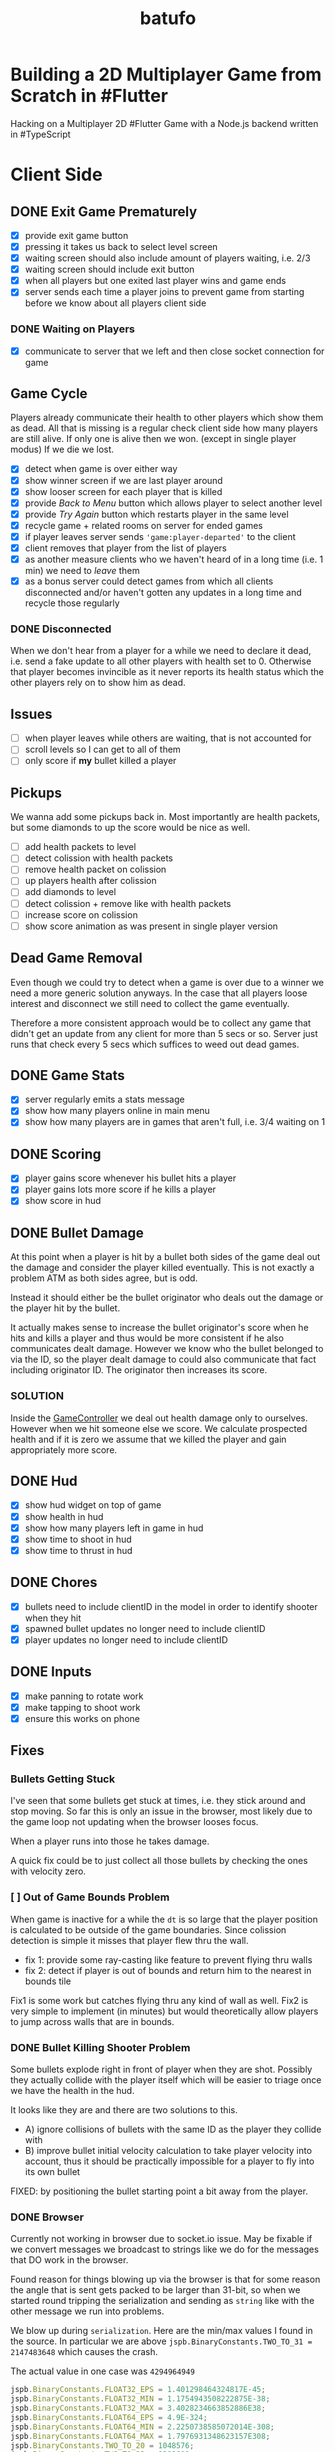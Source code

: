 #+TITLE: batufo

* Building a 2D Multiplayer Game from Scratch in #Flutter

Hacking on a Multiplayer 2D #Flutter Game with a Node.js backend written in #TypeScript


* Client Side

** DONE Exit Game Prematurely

- [X] provide exit game button
- [X] pressing it takes us back to select level screen
- [X] waiting screen should also include amount of players waiting, i.e. 2/3
- [X] waiting screen should include exit button
- [X] when all players but one exited last player wins and game ends
- [X] server sends each time a player joins to prevent game from starting before we know about all players client side



*** DONE Waiting on Players

- [X] communicate to server that we left and then close socket connection for game

** Game Cycle

Players already communicate their health to other players which show them as dead.
All that is missing is a regular check client side how many players are still alive.
If only one is alive then we won. (except in single player modus)
If we die we lost.

- [X] detect when game is over either way
- [X] show winner screen if we are last player around
- [X] show looser screen for each player that is killed
- [X] provide /Back to Menu/ button which allows player to select another level
- [X] provide /Try Again/ button which restarts player in the same level
- [X] recycle game + related rooms on server for ended games
- [X] if player leaves server sends ~'game:player-departed'~ to the client
- [X] client removes that player from the list of players
- [X] as another measure clients who we haven't heard of in a long time (i.e. 1 min) we need to /leave/ them
- [X] as a bonus server could detect games from which all clients disconnected and/or haven't gotten any updates in a long time and recycle those regularly


*** DONE Disconnected

When we don't hear from a player for a while we need to declare it dead, i.e. send a fake update to all other players with health set to 0.
Otherwise that player becomes invincible as it never reports its health status which the other players rely on to show him as dead.

** Issues

- [ ] when player leaves while others are waiting, that is not accounted for
- [ ] scroll levels so I can get to all of them
- [ ] only score if *my* bullet killed a player


** Pickups

We wanna add some pickups back in. Most importantly are health packets, but some diamonds to up the score would be nice as well.

- [ ] add health packets to level
- [ ] detect colission with health packets
- [ ] remove health packet on colission
- [ ] up players health after colission
- [ ] add diamonds to level
- [ ] detect colission + remove like with health packets
- [ ] increase score on colission
- [ ] show score animation as was present in single player version


** Dead Game Removal

Even though we could try to detect when a game is over due to a winner we need a more generic solution anyways.
In the case that all players loose interest and disconnect we still need to collect the game eventually.

Therefore a more consistent approach would be to collect any game that didn't get an update from any client for more than 5 secs or so.
Server just runs that check every 5 secs which suffices to weed out dead games.

** DONE Game Stats

- [X] server regularly emits a stats message
- [X] show how many players online in main menu
- [X] show how many players are in games that aren't full, i.e. 3/4 waiting on 1

** DONE Scoring

- [X] player gains score whenever his bullet hits a player
- [X] player gains lots more score if he kills a player
- [X] show score in hud

** DONE Bullet Damage

At this point when a player is hit by a bullet both sides of the game deal out the damage and consider the player killed eventually.
This is not exactly a problem ATM as both sides agree, but is odd.

Instead it should either be the bullet originator who deals out the damage or the player hit by the bullet.

It actually makes sense to increase the bullet originator's score when he hits and kills a player and thus would be more consistent if he also communicates dealt damage.
However we know who the bullet belonged to via the ID, so the player dealt damage to could also communicate that fact including originator ID.
The originator then increases its score.

*** SOLUTION

Inside the [[file:client/lib/controllers/game_controller.dart::void _onPlayerHitByBullet(PlayerModel player) {][GameController]] we deal out health damage only to ourselves.
However when we hit someone else we score. We calculate prospected health and if it is zero we assume that we killed the player and gain appropriately more score.

** DONE Hud

- [X] show hud widget on top of game
- [X] show health in hud
- [X] show how many players left in game in hud
- [X] show time to shoot in hud
- [X] show time to thrust in hud

** DONE Chores

- [X] bullets need to include clientID in the model in order to identify shooter when they hit
- [X] spawned bullet updates no longer need to include clientID
- [X] player updates no longer need to include clientID

** DONE Inputs

- [X] make panning to rotate work
- [X] make tapping to shoot work
- [X] ensure this works on phone

 
** Fixes

*** Bullets Getting Stuck

I've seen that some bullets get stuck at times, i.e. they stick around and stop moving.
So far this is only an issue in the browser, most likely due to the game loop not updating when the browser looses focus.

When a player runs into those he takes damage.

A quick fix could be to just collect all those bullets by checking the ones with velocity zero.

*** [ ] Out of Game Bounds Problem

When game is inactive for a while the ~dt~ is so large that the player position is calculated to be outside of the game boundaries.
Since colission detection is simple it misses that player flew thru the wall.

- fix 1: provide some ray-casting like feature to prevent flying thru walls
- fix 2: detect if player is out of bounds and return him to the nearest in bounds tile

Fix1 is some work but catches flying thru any kind of wall as well.
Fix2 is very simple to implement (in minutes) but would theoretically allow players to jump across walls that are in bounds.

*** DONE Bullet Killing Shooter Problem

Some bullets explode right in front of player when they are shot. Possibly they actually collide with the player itself which will be easier to triage once we have the health in the hud.

It looks like they are and there are two solutions to this.

- A) ignore collisions of bullets with the same ID as the player they collide with
- B) improve bullet initial velocity calculation to take player velocity into account, thus it should be practically impossible for a player to fly into its own bullet

FIXED: by positioning the bullet starting point a bit away from the player.

*** DONE Browser

Currently not working in browser due to socket.io issue. May be fixable if we convert messages we broadcast to strings like we do for the messages that DO work in the browser.

Found reason for things blowing up via the browser is that for some reason the angle that is sent gets packed to be larger than 31-bit, so when we started round tripping the serialization and sending as ~string~ like with the other message we run into problems.

We blow up during ~serialization~. Here are the min/max values I found in the source.
In particular we are above ~jspb.BinaryConstants.TWO_TO_31 = 2147483648~ which causes the crash.

The actual value in one case was ~4294964949~

#+BEGIN_SRC js
jspb.BinaryConstants.FLOAT32_EPS = 1.401298464324817E-45;
jspb.BinaryConstants.FLOAT32_MIN = 1.1754943508222875E-38;
jspb.BinaryConstants.FLOAT32_MAX = 3.4028234663852886E38;
jspb.BinaryConstants.FLOAT64_EPS = 4.9E-324;
jspb.BinaryConstants.FLOAT64_MIN = 2.2250738585072014E-308;
jspb.BinaryConstants.FLOAT64_MAX = 1.7976931348623157E308;
jspb.BinaryConstants.TWO_TO_20 = 1048576;
jspb.BinaryConstants.TWO_TO_23 = 8388608;
jspb.BinaryConstants.TWO_TO_31 = 2147483648;
jspb.BinaryConstants.TWO_TO_32 = 4294967296;
jspb.BinaryConstants.TWO_TO_52 = 4503599627370496;
jspb.BinaryConstants.TWO_TO_63 = 0x7fffffffffffffff;
jspb.BinaryConstants.TWO_TO_64 = 1.8446744073709552E19;
#+END_SRC

- [X] fix1: ensuring that we never send a negative angle
- [X] fix2: ensuring that health is never negative


* WAIT Nice to Have

** WAIT Devices and Fairness

Considering that players on Desktop are at an advantage we could try to match up players by device. Obviously this only works/becomes an issue once we have a certain amount of players online.

The [[https://github.com/google/flutter-desktop-embedding/tree/master/plugins/window_size][window size plugin]] could provide a way to enforce a max window size.

** WAIT Visual Cues

- [ ] make any player who is almost dying blink

** WAIT God View

This god view shows all games going on in their own canvas box.
Each canvas would be downsized to show the entire level view.
Most likely this would be a hidden admin feature.

It could help in detecting problems with game recycling.

- [ ] show all games going on by selecting this in main menu
- [ ] server sends all game IDs of active games
- [ ] open view rendering canvas for each game that is active
- [ ] each sub game subscribes to the respective namespace

** WAIT Optimizations

*** [ ] Smoothing Prediction Correction

Right now whenever a player's position is synced that is different from the predicted one we just directly jump to it.
It would be better to smooth this out by adapting the velocity so that eventually prediction and reality converge.

- [ ] send updates immediately on thrust and spawned bullet while sending others like angle change + position changes at an interval

*** [ ] Playability

Multiple tweaks to enhance playability.

- [ ] assuming we show time to shoot in hud experiment with increasing it in order to avoid players just shooting randomly all over the place


* DONE Server Side

** DONE Rooms

It seems that for our app it makes more sense to create a /room/ per game instead of a /namespace/.
As explained [[https://stackoverflow.com/a/17276952][here]] create namespaces dynamically on a running app you use them mainly as *predefined* separate sections of you application.
However our games are not predefined.

If, on the other hand you need to create ad hoc compartments, on the fly, to accommodate groups of users/connections, it is best to use rooms.

That is much closer to what our games are.

- [X] use rooms instead of namespaces
- [X] restore current functionality


* DONE Networking

** DONE Server Relays Player Updates to other Players

 - [X] players need to send updates to server
 - [X] server needs to propagate them
 - [X] figure out why ~Offset~ is always ~Offset.zero~
 - [X] clients need to sync other players accordingly

** DONE Server Relays Spawned Bullest to other Players

 - [X] when player shoots bullet it updates server either as part of player update or separate event
 - [X] server updates all clients with spawned bullet info

** DONE PlayerRequest -> PlayingClient Init [7/7]
:LOGBOOK:
CLOCK: [2020-05-22 Fri 18:35]--[2020-05-22 Fri 19:59] =>  1:24
CLOCK: [2020-05-21 Thu 19:50]--[2020-05-21 Thu 20:20] =>  0:30
CLOCK: [2020-05-21 Thu 18:37]--[2020-05-21 Thu 19:42] =>  1:05
:END:

- [X] send play request to server including desired level
- [X] port tilemap creation from dart to typescript
- [X] port arena creation from dart to typescript in order to build arena on the server
- [X] implement all arena related pack logic
- [X] implement two sample levels
- [X] server reponds with ids + arena
- [X] client prints out arena info

** DONE Init Client from Server Arena
:LOGBOOK:
CLOCK: [2020-05-25 Mon 18:47]--[2020-05-25 Mon 20:03] =>  1:16
:END:

- [X] client connects
- [X] client sends play request
- [X] server responds with playing client including arena
- [X] client renders arena with current player and is in a playable state

*** Resources

- [[https://github.com/carlostse/nodejs-protobuf-socketio][socket.io sample]]
- [[https://github.com/rikulo/socket.io-client-dart][dart socket.io client lib]]
- [[https://github.com/improbable-eng/ts-protoc-gen][ts-protoc-gen]]

** DONE Add Stream based State Management

*** Universe  [6/6]

Manages states and emits them so stream controllers can be used to render appropriate widgets.

- [X] Selecting Level State
- [X] Game Created State (shows waiting for players) includes arena with all players
- [X] Game Started State (subscribes to server updates) includes clientID
- [X] ~Client~ rpc class should have no state
- [X] server needs to send ~ServerInfo~
- [X] server needs to include client index in arena players

** DONE Socket.io Spike [0/0]
:LOGBOOK:
CLOCK: [2020-05-20 Wed 18:41]--[2020-05-20 Wed 19:42] =>  1:01
CLOCK: [2020-05-15 Fri 18:40]--[2020-05-15 Fri 20:17] =>  1:37
CLOCK: [2020-05-14 Thu 18:40]--[2020-05-14 Thu 20:20] =>  1:40
:END:

- [X] setup TS project
- [X] simple socket.io server in TypeScript
- [X] write commandline socket.io dart client
  - [X] [[*Try possible fixes][Try possible fixes]]
- [X] communicate between the two
- [X] find proto lib for JS/TS
- [X] write proto generator script
- [X] communicate proto messages and declare it impossible for now

*** Status

- communicating between server and client, but dart client is unable to deserialize message
- Node.js server + client class have static ~(de)serialize~ methods, but dart classes don't
- also data received is not a ~List~ either
- possibly include a string in the payload to understand data format better

** KILL Using JSON format
:LOGBOOK:
CLOCK: [2020-05-20 Wed 19:51]--[2020-05-20 Wed 20:11] =>  0:20
:END:

No longer necessary since we figured out how to work around the dart socket.io lib treating all incoming messages as JSON.
This allows us to use proto definitions and smaller /albeit not ideal/ payloads (due to the workaround).
  
- [X] ensure this works
- [ ] declare TypeScript payload types only for play request for now
- [ ] determine small format to send, most likely flat arrays
  
  


* Resources

** UI

- [[https://material.io/resources/icons/?style=baseline][material icons]]
